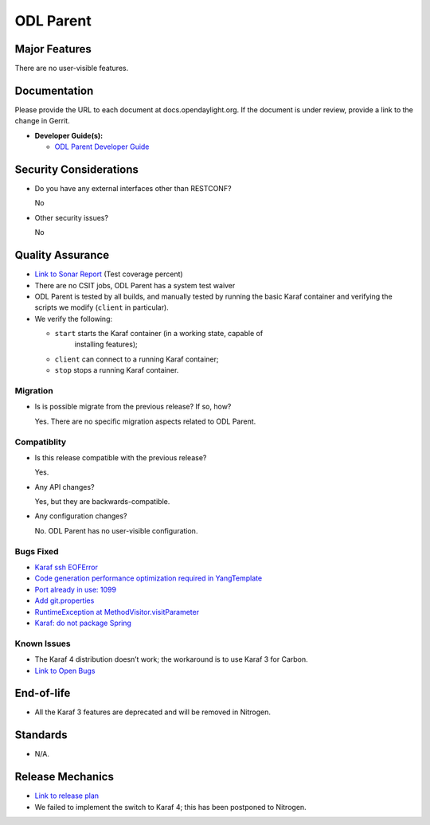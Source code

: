 ==========
ODL Parent
==========

Major Features
==============

There are no user-visible features.

Documentation
=============

Please provide the URL to each document at docs.opendaylight.org. If the
document is under review, provide a link to the change in Gerrit.

* **Developer Guide(s):**

  * `ODL Parent Developer Guide <http://docs.opendaylight.org/en/latest/developer-guide/odl-parent-developer-guide.html>`_

Security Considerations
=======================

* Do you have any external interfaces other than RESTCONF?

  No

* Other security issues?

  No

Quality Assurance
=================

* `Link to Sonar Report <https://sonar.opendaylight.org/overview?id=23179>`_ (Test coverage percent)
* There are no CSIT jobs, ODL Parent has a system test waiver
* ODL Parent is tested by all builds, and manually tested by running the basic
  Karaf container and verifying the scripts we modify (``client`` in
  particular).
* We verify the following:

  * ``start`` starts the Karaf container (in a working state, capable of
     installing features);
  * ``client`` can connect to a running Karaf container;
  * ``stop`` stops a running Karaf container.

Migration
---------

* Is is possible migrate from the previous release? If so, how?

  Yes. There are no specific migration aspects related to ODL Parent.

Compatiblity
------------

* Is this release compatible with the previous release?

  Yes.

* Any API changes?

  Yes, but they are backwards-compatible.

* Any configuration changes?

  No. ODL Parent has no user-visible configuration.

Bugs Fixed
----------

* `Karaf ssh EOFError <https://bugs.opendaylight.org/show_bug.cgi?id=6790>`_
* `Code generation performance optimization required in YangTemplate <https://bugs.opendaylight.org/show_bug.cgi?id=6236>`_
* `Port already in use: 1099 <https://bugs.opendaylight.org/show_bug.cgi?id=7745>`_
* `Add git.properties <https://bugs.opendaylight.org/show_bug.cgi?id=7537>`_
* `RuntimeException at MethodVisitor.visitParameter <https://bugs.opendaylight.org/show_bug.cgi?id=6523>`_
* `Karaf: do not package Spring <https://bugs.opendaylight.org/show_bug.cgi?id=7813>`_

Known Issues
------------

* The Karaf 4 distribution doesn’t work; the workaround is to use Karaf 3 for Carbon.
* `Link to Open Bugs <https://bugs.opendaylight.org/buglist.cgi?bug_status=UNCONFIRMED&bug_status=CONFIRMED&bug_status=IN_PROGRESS&bug_status=WAITING_FOR_REVIEW&product=odlparent>`_

End-of-life
===========

* All the Karaf 3 features are deprecated and will be removed in Nitrogen.

Standards
=========

* N/A.

Release Mechanics
=================

* `Link to release plan <https://wiki.opendaylight.org/view/ODL_Parent:Carbon_Release_Plan>`_
* We failed to implement the switch to Karaf 4; this has been postponed to Nitrogen.
